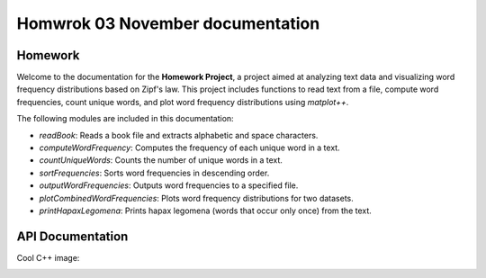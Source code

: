 Homwrok 03 November documentation
===================================

Homework
----------

Welcome to the documentation for the **Homework Project**, a project aimed at analyzing text data and visualizing word frequency distributions based on Zipf's law.
This project includes functions to read text from a file, compute word frequencies, count unique words, and plot word frequency distributions using `matplot++`.

The following modules are included in this documentation:

* `readBook`: Reads a book file and extracts alphabetic and space characters.
* `computeWordFrequency`: Computes the frequency of each unique word in a text.
* `countUniqueWords`: Counts the number of unique words in a text.
* `sortFrequencies`: Sorts word frequencies in descending order.
* `outputWordFrequencies`: Outputs word frequencies to a specified file.
* `plotCombinedWordFrequencies`: Plots word frequency distributions for two datasets.
* `printHapaxLegomena`: Prints hapax legomena (words that occur only once) from the text.


API Documentation
-----------------
.. doxygenfile:: zipf.h
   :project: MyVeryCoolProject


Cool C++ image:

.. image:: https://isocpp.org/assets/images/cpp_logo.png
   :alt: C++ logo
   :align: center

   


